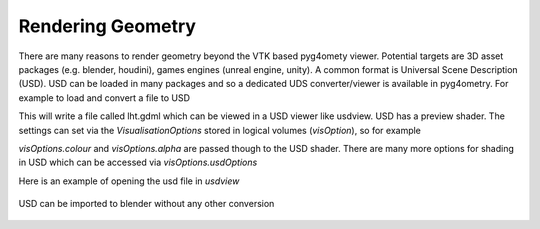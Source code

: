 .. _rendering:

==================
Rendering Geometry
==================

There are many reasons to render geometry beyond the VTK based
pyg4omety viewer. Potential targets are 3D asset packages (e.g.
blender, houdini), games engines (unreal engine, unity). A common
format is Universal Scene Description (USD). USD can be loaded in
many packages and so a dedicated UDS converter/viewer is available
in pyg4ometry. For example to load and convert a file to USD

.. code-block:: python
    :linenos:

    r = pyg4ometry.gdml.Reader("lht.gdml")
    l = r.getRegistry().getWorldVolume()
    v = pyg4ometry.visualisation.UsdViewer("lht.usd")
    v.traverseHierarchy(l)
    v.save()


This will write a file called lht.gdml which can be viewed in
a USD viewer like usdview. USD has a preview shader. The settings
can set via the `VisualisationOptions` stored in logical volumes
(`visOption`), so for example

.. code-block:: python
    :linenos:

    r = pyg4ometry.gdml.Reader("lht.gdml")
    reg = r.getRegistry()
    reg.logicalVolumeDict["vCalorimeter"].visOptions.color = [1, 0, 0]
    v = pyg4ometry.visualisation.UsdViewer("lht.usd")
    v.traverseHierarchy(reg.getWorldVolume())
    v.save()

`visOptions.colour` and `visOptions.alpha` are passed though to the
USD shader. There are many more options for shading in USD which can
be accessed via `visOptions.usdOptions`

Here is an example of opening the usd file in `usdview`

.. figure:: tutorials/usdview.jpg
   :width: 80%
   :align: center

USD can be imported to blender without any other conversion

.. figure:: tutorials/blender.jpg
   :width: 80%
   :align: center
